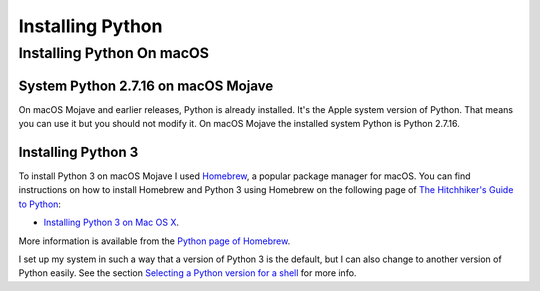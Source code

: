 =================
Installing Python
=================


Installing Python On macOS
==========================

System Python 2.7.16 on macOS Mojave
------------------------------------

On macOS Mojave and earlier releases, Python is already installed.
It's the Apple system version of Python.  That means you can use it but you
should not modify it.  On macOS Mojave the installed system Python is Python
2.7.16.

Installing Python 3
-------------------

To install Python 3 on macOS Mojave I used Homebrew_, a popular package manager
for macOS.  You can find instructions on how to install Homebrew and Python 3
using Homebrew on the following page of `The Hitchhiker's Guide to Python`_:

- `Installing Python 3 on Mac OS X`_.

More information is available from the `Python page of Homebrew`_.

.. _Homebrew: https://docs.brew.sh/
.. _The Hitchhiker's Guide to Python: https://docs.python-guide.org/
.. _Installing Python 3 on Mac OS X: https://docs.python-guide.org/starting/install3/osx/#install3-osx
.. _Selecting a Python version for a shell: selecting-python-in-shell.rst
.. _Python page of Homebrew: https://docs.brew.sh/Homebrew-and-Python


I set up my system in such a way that a version of Python 3 is the default,
but I can also change to another version of Python easily.
See the section `Selecting a Python version for a shell`_ for more info.

.. ---------------------------------------------------------------------------
